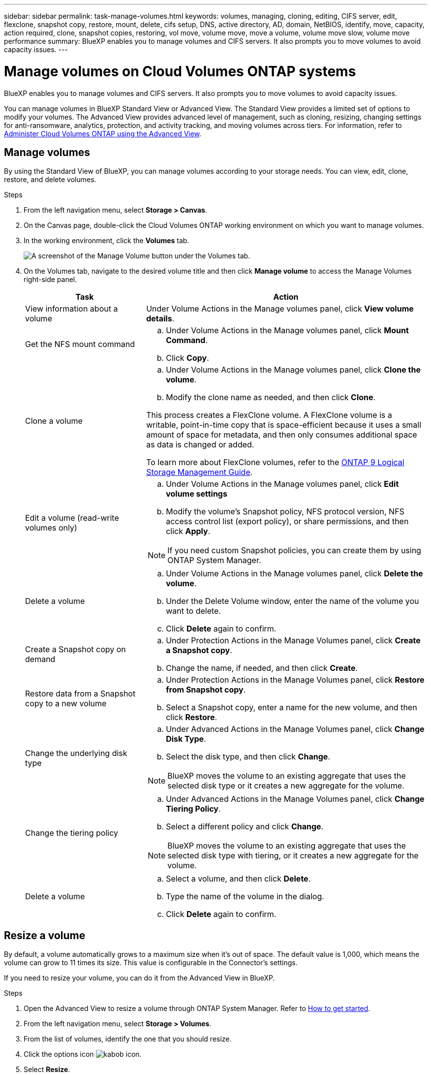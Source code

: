 ---
sidebar: sidebar
permalink: task-manage-volumes.html
keywords: volumes, managing, cloning, editing, CIFS server, edit, flexclone, snapshot copy, restore, mount, delete, cifs setup, DNS, active directory, AD, domain, NetBIOS, identify, move, capacity, action required, clone, snapshot copies, restoring, vol move, volume move, move a volume, volume move slow, volume move performance
summary: BlueXP enables you to manage volumes and CIFS servers. It also prompts you to move volumes to avoid capacity issues.
---

= Manage volumes on Cloud Volumes ONTAP systems
:hardbreaks:
:nofooter:
:icons: font
:linkattrs:
:imagesdir: ./media/

[.lead]
BlueXP enables you to manage volumes and CIFS servers. It also prompts you to move volumes to avoid capacity issues.

You can manage volumes in BlueXP Standard View or Advanced View. The Standard View provides a limited set of options to modify your volumes. The Advanced View provides advanced level of management, such as cloning, resizing, changing settings for anti-ransomware, analytics, protection, and activity tracking, and moving volumes across tiers. For information, refer to link:task-administer-advanced-view.html[Administer Cloud Volumes ONTAP using the Advanced View].

== Manage volumes

By using the Standard View of BlueXP, you can manage volumes according to your storage needs. You can view, edit, clone, restore, and delete volumes.

.Steps

. From the left navigation menu, select *Storage > Canvas*.

. On the Canvas page, double-click the Cloud Volumes ONTAP working environment on which you want to manage volumes.

. In the working environment, click the *Volumes* tab.
+
image:screenshot_manage_vol_button.png[A screenshot of the Manage Volume button under the Volumes tab.]

. On the Volumes tab, navigate to the desired volume title and then click *Manage volume* to access the Manage Volumes right-side panel.
+
[cols=2*,options="header",cols="30,70"]
|===

| Task
| Action

| View information about a volume | Under Volume Actions in the Manage volumes panel, click *View volume details*.

| Get the NFS mount command
a|
.. Under Volume Actions in the Manage volumes panel, click *Mount Command*.
.. Click *Copy*.

| Clone a volume
a|
.. Under Volume Actions in the Manage volumes panel, click *Clone the volume*.
.. Modify the clone name as needed, and then click *Clone*.

This process creates a FlexClone volume. A FlexClone volume is a writable, point-in-time copy that is space-efficient because it uses a small amount of space for metadata, and then only consumes additional space as data is changed or added.

To learn more about FlexClone volumes, refer to the http://docs.netapp.com/ontap-9/topic/com.netapp.doc.dot-cm-vsmg/home.html[ONTAP 9 Logical Storage Management Guide^].

| Edit a volume (read-write volumes only)
a|
.. Under Volume Actions in the Manage volumes panel, click *Edit volume settings*
.. Modify the volume's Snapshot policy, NFS protocol version, NFS access control list (export policy), or share permissions, and then click *Apply*.

NOTE: If you need custom Snapshot policies, you can create them by using ONTAP System Manager.

| Delete a volume
a|
.. Under Volume Actions in the Manage volumes panel, click *Delete the volume*.
.. Under the Delete Volume window, enter the name of the volume you want to delete.
.. Click *Delete* again to confirm.

| Create a Snapshot copy on demand
a|
.. Under Protection Actions in the Manage Volumes panel, click *Create a Snapshot copy*. 
.. Change the name, if needed, and then click *Create*.

| Restore data from a Snapshot copy to a new volume
a|
.. Under Protection Actions in the Manage Volumes panel, click *Restore from Snapshot copy*.
.. Select a Snapshot copy, enter a name for the new volume, and then click *Restore*.

| Change the underlying disk type
a|
.. Under Advanced Actions in the Manage Volumes panel, click *Change Disk Type*.
.. Select the disk type, and then click *Change*.

NOTE: BlueXP moves the volume to an existing aggregate that uses the selected disk type or it creates a new aggregate for the volume.

| Change the tiering policy
a|
.. Under Advanced Actions in the Manage Volumes panel, click *Change Tiering Policy*.
.. Select a different policy and click *Change*.

NOTE: BlueXP moves the volume to an existing aggregate that uses the selected disk type with tiering, or it creates a new aggregate for the volume.

| Delete a volume
a|
.. Select a volume, and then click *Delete*.
.. Type the name of the volume in the dialog.
.. Click *Delete* again to confirm.

|===

== Resize a volume

By default, a volume automatically grows to a maximum size when it's out of space. The default value is 1,000, which means the volume can grow to 11 times its size. This value is configurable in the Connector's settings.

If you need to resize your volume, you can do it from the Advanced View in BlueXP.

.Steps
. Open the Advanced View to resize a volume through ONTAP System Manager. Refer to link:task-administer-advanced-view.html#how-to-get-started[How to get started].
. From the left navigation menu, select *Storage > Volumes*.
. From the list of volumes, identify the one that you should resize.
. Click the options icon image:screenshot_gallery_options.gif[kabob icon].
. Select *Resize*.
. On the *Resize Volume* screen, edit the capacity and Snapshot reserve percentage as required. You can compare the existing, available space with the modified capacity.
. Click *Save*. 

image:screenshot-resize-volume.png[Screen displays the modified capacity after volume resize]

Be sure to take your system's capacity limits into consideration as you resize volumes. Go to the https://docs.netapp.com/us-en/cloud-volumes-ontap-relnotes/index.html[Cloud Volumes ONTAP Release Notes^] for more information.

//MM-GH issue 285

== Modify the CIFS server

If you change your DNS servers or Active Directory domain, you need to modify the CIFS server in Cloud Volumes ONTAP so that it can continue to serve storage to clients.

.Steps

. From the Overview tab of the working environment, click the Feature tab under the right-side panel.
. Under the CIFS Setup field, click the *pencil icon* to display the CIFS Setup window.

. Specify settings for the CIFS server:
+
[cols=2*,options="header",cols="30,70"]
|===

| Task
| Action

| Select Storage VM (SVM) |	Selecting the Cloud Volume ONTAP storage virtual machine (SVM) displays it's configured CIFS information.

| Active Directory Domain to join |	The FQDN of the Active Directory (AD) domain that you want the CIFS server to join.

| Credentials authorized to join the domain |	The name and password of a Windows account with sufficient privileges to add computers to the specified Organizational Unit (OU) within the AD domain.

| DNS Primary and Secondary IP Address | The IP addresses of the DNS servers that provide name resolution for the CIFS server.

The listed DNS servers must contain the service location records (SRV) needed to locate the Active Directory LDAP servers and domain controllers for the domain that the CIFS server will join.

ifdef::gcp[]

If you're configuring Google Managed Active Directory, AD can be accessed by default with the 169.254.169.254 IP address.

endif::gcp[]

| DNS Domain | The DNS domain for the Cloud Volumes ONTAP storage virtual machine (SVM). In most cases, the domain is the same as the AD domain.

| CIFS server NetBIOS name | 	A CIFS server name that is unique in the AD domain.

| Organizational Unit a| The organizational unit within the AD domain to associate with the CIFS server. The default is CN=Computers.

ifdef::aws[]
* To configure AWS Managed Microsoft AD as the AD server for Cloud Volumes ONTAP, enter *OU=Computers,OU=corp* in this field.
endif::aws[]
ifdef::azure[]
* To configure Azure AD Domain Services as the AD server for Cloud Volumes ONTAP, enter *OU=AADDC Computers* or *OU=AADDC Users* in this field. 
link:https://docs.microsoft.com/en-us/azure/active-directory-domain-services/create-ou[Azure Documentation: Create an Organizational Unit (OU) in an Azure AD Domain Services managed domain^]
endif::azure[]
ifdef::gcp[]
*	To configure Google Managed Microsoft AD as the AD server for Cloud Volumes ONTAP, enter *OU=Computers,OU=Cloud* in this field. 
link:https://cloud.google.com/managed-microsoft-ad/docs/manage-active-directory-objects#organizational_units[Google Cloud Documentation: Organizational Units in Google Managed Microsoft AD^]
endif::gcp[]

|===

. Click *Set*.

.Result

Cloud Volumes ONTAP updates the CIFS server with the changes.

== Move a volume

Move volumes for capacity utilization, improved performance, and to satisfy service-level agreements.

You can move a volume in ONTAP System Manager by selecting a volume and the destination aggregate, starting the volume move operation, and optionally monitoring the volume move job. When using System Manager, a volume move operation finishes automatically.

.Steps

. Use ONTAP System Manager or the ONTAP CLI to move the volumes to the aggregate.
+
In most situations, you can use System Manager to move volumes.
+
For instructions, refer to the link:http://docs.netapp.com/ontap-9/topic/com.netapp.doc.exp-vol-move/home.html[ONTAP 9 Volume Move Express Guide^].

== Move a volume when BlueXP displays an Action Required message

BlueXP might display an Action Required message that says moving a volume is necessary to avoid capacity issues, but that you need to correct the issue yourself. If this happens, you need to identify how to correct the issue and then move one or more volumes.

TIP: BlueXP displays these Action Required messages when an aggregate has reached 90% used capacity. If data tiering is enabled, the messages display when an aggregate has reached 80% used capacity. By default, 10% free space is reserved for data tiering. link:task-tiering.html#changing-the-free-space-ratio-for-data-tiering[Learn more about the free space ratio for data tiering^].

.Steps

. <<Identify how to correct capacity issues>>.

. Based on your analysis, move volumes to avoid capacity issues:

* <<Move volumes to another system to avoid capacity issues>>.

* <<Move volumes to another aggregate to avoid capacity issues>>.

=== Identify how to correct capacity issues

If BlueXP can't provide recommendations for moving a volume to avoid capacity issues, you must identify the volumes that you need to move and whether you should move them to another aggregate on the same system or to another system.

.Steps

. View the advanced information in the Action Required message to identify the aggregate that has reached its capacity limit.
+
For example, the advanced information should say something similar to the following: Aggregate aggr1 has reached its capacity limit.

. Identify one or more volumes to move out of the aggregate:

.. In the working environment, click the *Aggregates tab*.

.. Navigate to the desired aggregate tile, and then click the *... (ellipses icon) > View aggregate details*.

.. Under the Overview tab of the Aggregate Details screen, review the size of each volume and choose one or more volumes to move out of the aggregate.
+
You should choose volumes that are large enough to free space in the aggregate so that you avoid additional capacity issues in the future.
+
image::screenshot_aggr_volume_overview.png[width=500 Screen shot: Shows the list of volumes in an aggregate in the aggregate information dialog box.]

. If the system has not reached the disk limit, you should move the volumes to an existing aggregate or a new aggregate on the same system.
+
For information, refer to <<move-volumes-aggregate-capacity,Move volumes to another aggregate to avoid capacity issues>>. 

. If the system has reached the disk limit, do any of the following:

.. Delete any unused volumes.

.. Rearrange volumes to free space on an aggregate.
+
For information, refer to <<move-volumes-aggregate-capacity,Move volumes to another aggregate to avoid capacity issues>>.

.. Move two or more volumes to another system that has space.
+
For information, refer to <<move-volumes-aggregate-capacity,Move volumes to another aggregate to avoid capacity issues>>.

=== Move volumes to another system to avoid capacity issues

You can move one or more volumes to another Cloud Volumes ONTAP system to avoid capacity issues. You might need to do this if the system reached its disk limit.

.About this task

You can follow the steps in this task to correct the following Action Required message:

====
Moving a volume is necessary to avoid capacity issues; however, BlueXP cannot perform this action for you because the system has reached the disk limit. 
====

.Steps

. Identify a Cloud Volumes ONTAP system that has available capacity, or deploy a new system.

. Drag and drop the source working environment on the target working environment to perform a one-time data replication of the volume.
+
For information, refer to link:https://docs.netapp.com/us-en/bluexp-replication/task-replicating-data.html[Replicating data between systems^].

. Go to the Replication Status page, and then break the SnapMirror relationship to convert the replicated volume from a data protection volume to a read/write volume.
+
For information, refer to link:https://docs.netapp.com/us-en/bluexp-replication/task-replicating-data.html#managing-data-replication-schedules-and-relationships[Managing data replication schedules and relationships^].

. Configure the volume for data access.
+
For information about configuring a destination volume for data access, refer to the link:http://docs.netapp.com/ontap-9/topic/com.netapp.doc.exp-sm-ic-fr/home.html[ONTAP 9 Volume Disaster Recovery Express Guide^].

. Delete the original volume.
+
For information, refer to link:task-manage-volumes.html#manage-volumes[Manage volumes].

[[move-volumes-aggregate-capacity]]

=== Move volumes to another aggregate to avoid capacity issues

You can move one or more volumes to another aggregate to avoid capacity issues.

.About this task

You can follow the steps in this task to correct the following Action Required message:

====
Moving two or more volumes is necessary to avoid capacity issues; however, BlueXP cannot perform this action for you. 
====

.Steps

. Verify whether an existing aggregate has available capacity for the volumes that you need to move:

.. In the working environment, click the *Aggregates tab*.

.. Navigate to the desired aggregate tile, and then click the *... (ellipses icon) > View aggregate details*.

.. Under the aggregate tile, view the available capacity (provisioned size minus used aggregate capacity).
+
image::screenshot_aggr_capacity.png[width=500 Screen shot: Shows the total aggregate capacity and used aggregate capacity available in the aggregate information dialog box.]

. If needed, add disks to an existing aggregate:

.. Select the aggregate, then click the *... (ellipses icon) > Add Disks*.

.. Select the number of disks to add, and then click *Add*.

. If no aggregates have available capacity, create a new aggregate.
+
For information, refer to link:task-create-aggregates.html[Creating aggregates^].

. Use ONTAP System Manager or the ONTAP CLI to move the volumes to the aggregate.

. In most situations, you can use System Manager to move volumes.
+
For instructions, refer to the link:http://docs.netapp.com/ontap-9/topic/com.netapp.doc.exp-vol-move/home.html[ONTAP 9 Volume Move Express Guide^].

== Reasons why a volume move might perform slowly

Moving a volume might take longer than you expect if any of the following conditions are true for Cloud Volumes ONTAP:

* The volume is a clone.
* The volume is a parent of a clone.
*	The source or destination aggregate has a single Throughput Optimized HDD (st1) disk.
*	One of the aggregates uses an older naming scheme for objects. Both aggregates have to use the same name format.
+
An older naming scheme is used if data tiering was enabled on an aggregate in the 9.4 release or earlier.
* The encryption settings don't match on the source and destination aggregates, or a rekey is in progress.
* The _-tiering-policy_ option was specified on the volume move to change the tiering policy.
* The _-generate-destination-key_ option was specified on the volume move.

== View FlexGroup Volumes 

You can view FlexGroup volumes created through ONTAP System Manager or the ONTAP CLI directly through the Volumes tab within BlueXP. Identical to the information provided for FlexVol volumes, BlueXP provides detailed information for created FleGroup volumes through a dedicated Volumes tile. Under the Volumes tile, you can identify each FlexGroup volume group through the icon’s hover text. Additionally, you can identify and sort FlexGroup volumes under the volumes list view through the Volume Style column. 

image::screenshot_show_flexgroup_vol.png[width=500 A screenshot that shows the FlexGroup volume icon hover text under the Volumes tile.]

NOTE: Currently, you can only view existing FlexGroup volumes under BlueXP. The ability to create FlexGroup volumes in BlueXP is not available but planned for a future release.  


